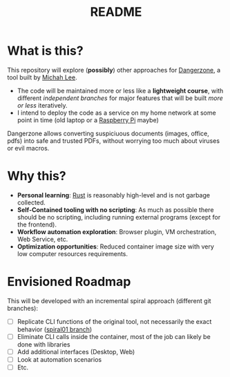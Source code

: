 #+TITLE: README

* What is this?

This repository will explore (*possibly*) other approaches for [[https://dangerzone.rocks/][Dangerzone]], a tool built by [[https://github.com/micahflee][Michah Lee]].
- The code will be maintained more or less like a *lightweight course*, with different [[* Envisioned Roadmap][independent branches]] for major features that will be built /more or less/ iteratively.
- I intend to deploy the code as a service on my home network at some point in time (old laptop or a [[https://en.wikipedia.org/wiki/Raspberry_Pi][Raspberry Pi]] maybe)

Dangerzone allows converting suspiciuous documents (images, office, pdfs) into safe and trusted PDFs, without worrying too much about viruses or evil macros.

[[./screenshots/image.png]]

* Why this?

- *Personal learning*: [[https://www.rust-lang.org/][Rust]] is reasonably high-level and is not garbage collected.
- *Self-Contained tooling with no scripting*: As much as possible there should be no scripting, including running external programs (except for the frontend).
- *Workflow automation exploration*: Browser plugin, VM orchestration, Web Service, etc.
- *Optimization opportunities*: Reduced container image size with very low computer resources requirements.


* Envisioned Roadmap

This will be developed with an incremental spiral approach (different git branches):

- [ ] Replicate CLI functions of the original tool, not necessarily the exact behavior ([[https://github.com/rimerosolutions/dangerzone-rust/tree/spiral01][spiral01 branch]])
- [ ] Eliminate CLI calls inside the container, most of the job can likely be done with libraries
- [ ] Add additional interfaces (Desktop, Web)
- [ ] Look at automation scenarios
- [ ] Etc.
  
    

  
